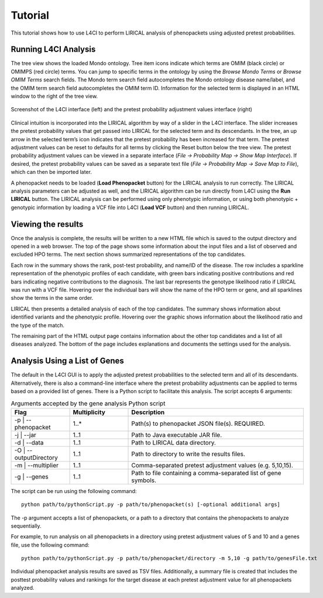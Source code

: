 .. _tutorial:


Tutorial
========

This tutorial shows how to use L4CI to perform LIRICAL analysis of phenopackets using adjusted pretest probabilities.



Running L4CI Analysis
~~~~~~~~~~~~~~~~~~~~~

The tree view shows the loaded Mondo ontology. Tree item icons indicate which terms are OMIM (black circle) or OMIMPS (red circle) terms.
You can jump to specific terms in the ontology by using the `Browse Mondo Terms` or `Browse OMIM Terms` search fields.
The Mondo term search field autocompletes the Mondo ontology disease name/label, and the OMIM term search field autocompletes the OMIM term ID.
Information for the selected term is displayed in an HTML window to the right of the tree view.

.. figure:: _static/L4CIscreenshot_new.png
    :width: 75 %
    :align: center
    :alt: Screenshot of the L4CI interface

    Screenshot of the L4CI interface (left) and the pretest probability adjustment values interface (right)

Clinical intuition is incorporated into the LIRICAL algorithm by way of a slider in the L4CI interface.
The slider increases the pretest probability values that get passed into LIRICAL for the selected term and its descendants.
In the tree, an up arrow in the selected term’s icon indicates that the pretest probability has been increased for that term.
The pretest adjustment values can be reset to defaults for all terms by clicking the Reset button below the tree view.
The pretest probability adjustment values can be viewed in a separate interface (`File -> Probability Map -> Show Map Interface`).
If desired, the pretest probability values can be saved as a separate text file (`File -> Probability Map -> Save Map to File`), which can then be imported later.

A phenopacket needs to be loaded (**Load Phenopacket** button) for the LIRICAL analysis to run correctly.
The LIRICAL analysis parameters can be adjusted as well, and the LIRICAL algorithm can be run directly from L4CI using the **Run LIRICAL** button.
The LIRICAL analysis can be performed using only phenotypic information, or using both phenotypic + genotypic information
by loading a VCF file into L4CI (**Load VCF** button) and then running LIRICAL.



Viewing the results
~~~~~~~~~~~~~~~~~~~

Once the analysis is complete, the results will be written to a new HTML file which is saved to the output directory and
opened in a web browser. The top of the page shows some information about the input files and a list of observed
and excluded HPO terms. The next section shows summarized representations of the top candidates.

Each row in the summary shows the rank, post-test probability, and name/ID of the disease. The row includes a sparkline
representation of the phenotypic profiles of each candidate, with green bars indicating positive contributions and red bars
indicating negative contributions to the diagnosis. The last bar represents the genotype likelihood ratio if LIRICAL was run with
a VCF file. Hovering over the individual bars will show the name of the HPO term or gene, and all sparklines show the terms
in the same order.

LIRICAL then presents a detailed analysis of each of the top candidates. The summary shows information about identified
variants and the phenotypic profile. Hovering over the graphic shows information about the likelihood ratio and the type of the
match.

The remaining part of the HTML output page contains information about the other top candidates and a list of all
diseases analyzed. The bottom of the page includes explanations and documents the settings used for the analysis.


Analysis Using a List of Genes
~~~~~~~~~~~~~~~~~~~~~~~~~~~~~~

The default in the L4CI GUI is to apply the adjusted pretest probabilities to the selected term and all of its descendants.
Alternatively, there is also a command-line interface where the pretest probability adjustments can be applied to terms based on
a provided list of genes. There is a Python script to facilitate this analysis. The script accepts 6 arguments:

.. list-table:: Arguments accepted by the gene analysis Python script
    :widths: 25 25 75
    :header-rows: 1

    * - Flag
      - Multiplicity
      - Description
    * - -p | --phenopacket
      - 1..*
      - Path(s) to phenopacket JSON file(s). REQUIRED.
    * - -j | --jar
      - 1..1
      - Path to Java executable JAR file.
    * - -d | --data
      - 1..1
      - Path to LIRICAL data directory.
    * - -O | --outputDirectory
      - 1..1
      - Path to directory to write the results files.
    * - -m | --multiplier
      - 1..1
      - Comma-separated pretest adjustment values (e.g. 5,10,15).
    * - -g | --genes
      - 1..1
      - Path to file containing a comma-separated list of gene symbols.


The script can be run using the following command::

  python path/to/pythonScript.py -p path/to/phenopacket(s) [-optional additional args]

The -p argument accepts a list of phenopackets, or a path to a directory that contains the phenopackets to analyze sequentially.

For example, to run analysis on all phenopackets in a directory using pretest adjustment values of 5 and 10 and a genes file,
use the following command::

  python path/to/pythonScript.py -p path/to/phenopacket/directory -m 5,10 -g path/to/genesFile.txt

Individual phenopacket analysis results are saved as TSV files. Additionally, a summary file is created that includes the
posttest probability values and rankings for the target disease at each pretest adjustment value for all phenopackets analyzed.